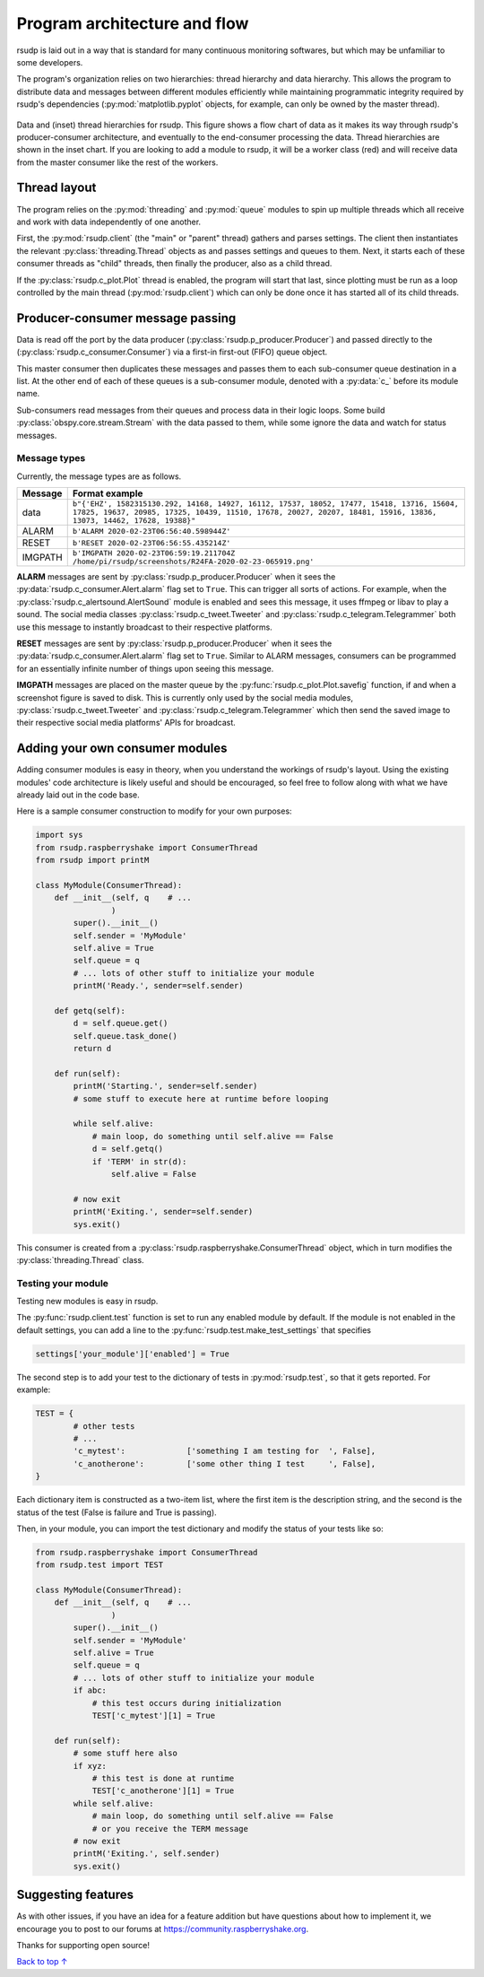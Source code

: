 .. _flow:

Program architecture and flow
#################################################

rsudp is laid out in a way that is standard for many continuous monitoring
softwares, but which may be unfamiliar to some developers.

The program's organization relies on two hierarchies: thread hierarchy and
data hierarchy. This allows the program to distribute data and messages
between different modules efficiently while maintaining programmatic
integrity required by rsudp's dependencies (:py:mod:`matplotlib.pyplot`
objects, for example, can only be owned by the master thread).

.. _flow_diagram:
.. figure::  _static/rsudp-flow.png
    :align:   center

    Data and (inset) thread hierarchies for rsudp.
    This figure shows a flow chart of data as it makes its way through
    rsudp's producer-consumer architecture,
    and eventually to the end-consumer processing the data.
    Thread hierarchies are shown in the inset chart.
    If you are looking to add a module to rsudp,
    it will be a worker class (red) and will receive data from
    the master consumer like the rest of the workers.


Thread layout
*************************************************

The program relies on the :py:mod:`threading` and :py:mod:`queue` modules
to spin up multiple threads which all receive and work with data
independently of one another.

First, the :py:mod:`rsudp.client` (the "main" or "parent" thread) gathers
and parses settings. The client then instantiates the relevant
:py:class:`threading.Thread` objects as and passes settings and queues to
them. Next, it starts each of these consumer threads as "child" threads,
then finally the producer, also as a child thread.

If the :py:class:`rsudp.c_plot.Plot` thread is enabled, the program will
start that last, since plotting must be run as a loop controlled by the
main thread (:py:mod:`rsudp.client`) which can only be done once it has
started all of its child threads.


.. _producer-consumer:

Producer-consumer message passing
*************************************************

Data is read off the port by the data producer
(:py:class:`rsudp.p_producer.Producer`) and passed directly to the
(:py:class:`rsudp.c_consumer.Consumer`) via a first-in first-out (FIFO)
queue object.

This master consumer then duplicates these messages and
passes them to each sub-consumer queue destination in a list. At the
other end of each of these queues is a sub-consumer module, denoted
with a :py:data:`c_` before its module name.

Sub-consumers read messages from their queues and process data in
their logic loops. Some build :py:class:`obspy.core.stream.Stream` with
the data passed to them, while some ignore the data and watch for
status messages.

Message types
=================================================

.. versionadded:: 0.4.3 the :code:`RESET` message type was added.

Currently, the message types are as follows.

========= ==========================================
 Message              Format example
========= ==========================================
 data      ``b"{'EHZ', 1582315130.292, 14168, 14927, 16112, 17537, 18052, 17477, 15418, 13716, 15604, 17825, 19637, 20985, 17325, 10439, 11510, 17678, 20027, 20207, 18481, 15916, 13836, 13073, 14462, 17628, 19388}"``
 ALARM     ``b'ALARM 2020-02-23T06:56:40.598944Z'``
 RESET     ``b'RESET 2020-02-23T06:56:55.435214Z'``
 IMGPATH   ``b'IMGPATH 2020-02-23T06:59:19.211704Z /home/pi/rsudp/screenshots/R24FA-2020-02-23-065919.png'``
========= ==========================================

**ALARM** messages are sent by :py:class:`rsudp.p_producer.Producer`
when it sees the :py:data:`rsudp.c_consumer.Alert.alarm` flag set to
``True``. This can trigger all sorts of actions. For example, when the
:py:class:`rsudp.c_alertsound.AlertSound` module is enabled and sees
this message, it uses ffmpeg or libav to play a sound. The social media
classes :py:class:`rsudp.c_tweet.Tweeter` and
:py:class:`rsudp.c_telegram.Telegrammer` both use this message to
instantly broadcast to their respective platforms.

**RESET** messages are sent by :py:class:`rsudp.p_producer.Producer`
when it sees the :py:data:`rsudp.c_consumer.Alert.alarm` flag set to
``True``. Similar to ALARM messages, consumers can be programmed for
an essentially infinite number of things upon seeing this message.

**IMGPATH** messages are placed on the master queue by the
:py:func:`rsudp.c_plot.Plot.savefig` function, if and when a screenshot
figure is saved to disk. This is currently only used by the social media
modules, :py:class:`rsudp.c_tweet.Tweeter` and
:py:class:`rsudp.c_telegram.Telegrammer` which then send the saved image
to their respective social media platforms' APIs for broadcast.

.. _add_your_own:

Adding your own consumer modules
*************************************************

Adding consumer modules is easy in theory, when you understand the
workings of rsudp's layout. Using the existing modules' code architecture
is likely useful and should be encouraged, so feel free to follow along
with what we have already laid out in the code base.

Here is a sample consumer construction to modify for your own purposes:

.. code-block:: python

    import sys
    from rsudp.raspberryshake import ConsumerThread
    from rsudp import printM

    class MyModule(ConsumerThread):
        def __init__(self, q    # ...
                    )
            super().__init__()
            self.sender = 'MyModule'
            self.alive = True
            self.queue = q
            # ... lots of other stuff to initialize your module
            printM('Ready.', sender=self.sender)

        def getq(self):
            d = self.queue.get()
            self.queue.task_done()
            return d

        def run(self):
            printM('Starting.', sender=self.sender)
            # some stuff to execute here at runtime before looping

            while self.alive:
                # main loop, do something until self.alive == False
                d = self.getq()
                if 'TERM' in str(d):
                    self.alive = False

            # now exit
            printM('Exiting.', sender=self.sender)
            sys.exit()

This consumer is created from a
:py:class:`rsudp.raspberryshake.ConsumerThread` object,
which in turn modifies the :py:class:`threading.Thread` class.


.. _add_testing:

Testing your module
=================================================

Testing new modules is easy in rsudp.

The :py:func:`rsudp.client.test` function is set to run any enabled
module by default. If the module is not enabled in the default
settings, you can add a line to the
:py:func:`rsudp.test.make_test_settings` that specifies

.. code-block:: python

    settings['your_module']['enabled'] = True

The second step is to add your test to the dictionary of tests in
:py:mod:`rsudp.test`, so that it gets reported. For example:

.. code-block:: python

    TEST = {
            # other tests
            # ...
            'c_mytest':             ['something I am testing for  ', False],
            'c_anotherone':         ['some other thing I test     ', False],
    }

Each dictionary item is constructed as a two-item list,
where the first item is the description string,
and the second is the status of the test
(False is failure and True is passing).

Then, in your module, you can import the test dictionary and modify
the status of your tests like so:

.. code-block:: python

    from rsudp.raspberryshake import ConsumerThread
    from rsudp.test import TEST

    class MyModule(ConsumerThread):
        def __init__(self, q    # ...
                    )
            super().__init__()
            self.sender = 'MyModule'
            self.alive = True
            self.queue = q
            # ... lots of other stuff to initialize your module
            if abc:
                # this test occurs during initialization
                TEST['c_mytest'][1] = True

        def run(self):
            # some stuff here also
            if xyz:
                # this test is done at runtime
                TEST['c_anotherone'][1] = True
            while self.alive:
                # main loop, do something until self.alive == False
                # or you receive the TERM message
            # now exit
            printM('Exiting.', self.sender)
            sys.exit()


Suggesting features
*************************************************

As with other issues, if you have an idea for a feature addition but have
questions about how to implement it, we encourage you to post to our
forums at https://community.raspberryshake.org.

Thanks for supporting open source!


`Back to top ↑ <#top>`_
